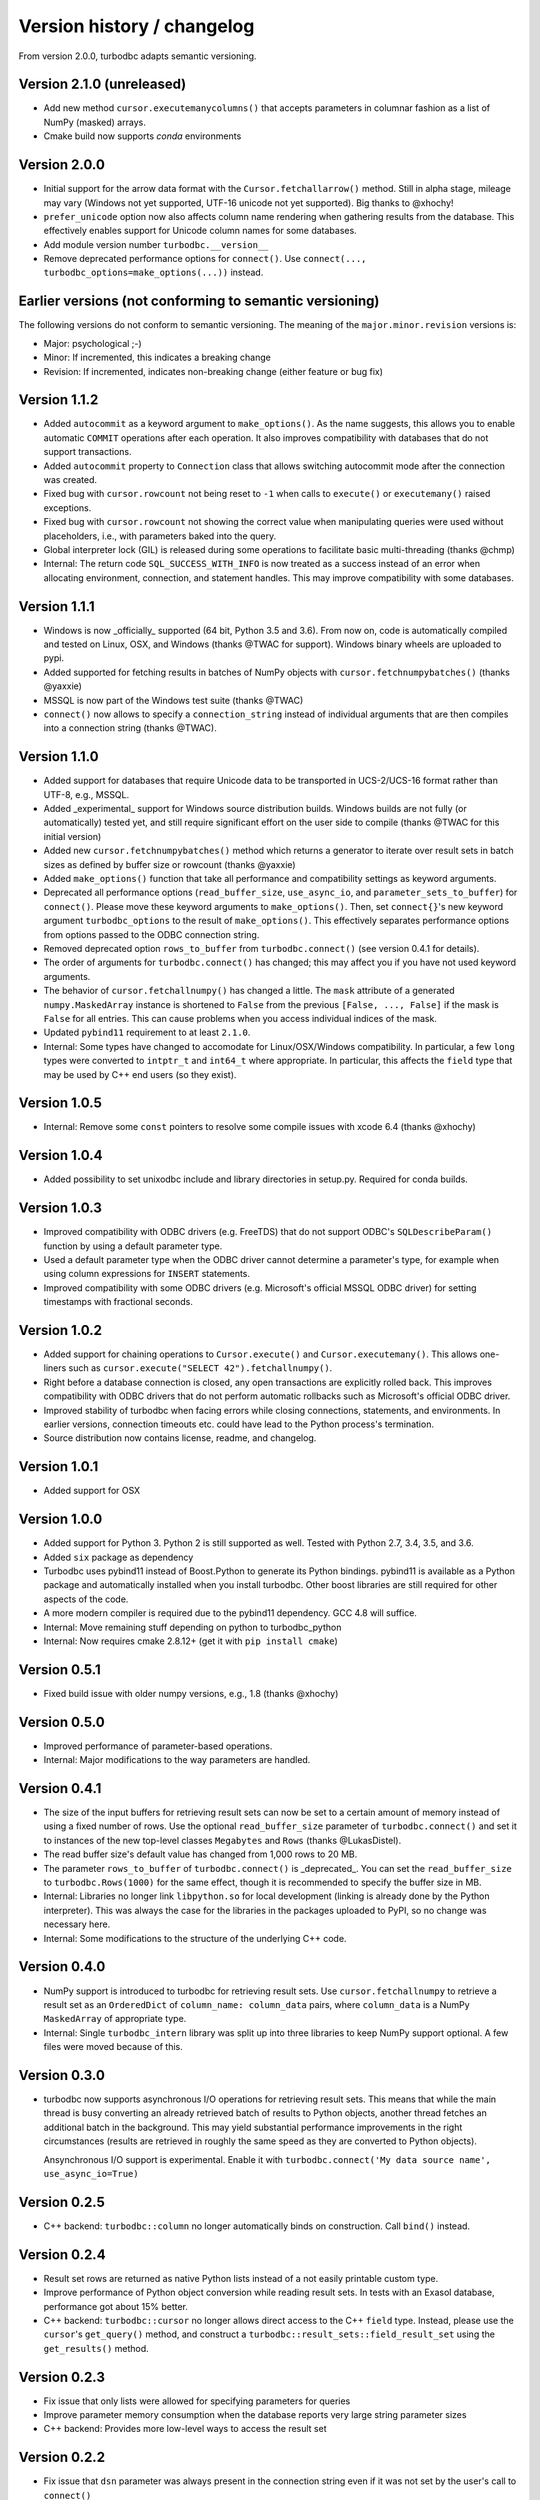 Version history / changelog
===========================

From version 2.0.0, turbodbc adapts semantic versioning.

Version 2.1.0 (unreleased)
--------------------------

*   Add new method ``cursor.executemanycolumns()`` that accepts parameters
    in columnar fashion as a list of NumPy (masked) arrays.
*   Cmake build now supports `conda` environments

Version 2.0.0
-------------

*   Initial support for the arrow data format with the ``Cursor.fetchallarrow()``
    method. Still in alpha stage, mileage may vary (Windows not yet supported,
    UTF-16 unicode not yet supported). Big thanks to @xhochy!
*   ``prefer_unicode`` option now also affects column name rendering
    when gathering results from the database. This effectively enables
    support for Unicode column names for some databases.
*   Add module version number ``turbodbc.__version__``
*   Remove deprecated performance options for ``connect()``. Use
    ``connect(..., turbodbc_options=make_options(...))`` instead.

Earlier versions (not conforming to semantic versioning)
--------------------------------------------------------

The following versions do not conform to semantic versioning. The
meaning of the ``major.minor.revision`` versions is:

*   Major: psychological ;-)
*   Minor: If incremented, this indicates a breaking change
*   Revision: If incremented, indicates non-breaking change (either feature or bug fix)

Version 1.1.2
-------------

*   Added ``autocommit`` as a keyword argument to ``make_options()``. As the
    name suggests, this allows you to enable automatic ``COMMIT`` operations
    after each operation. It also improves compatibility with databases
    that do not support transactions.
*   Added ``autocommit`` property to ``Connection`` class that allows switching
    autocommit mode after the connection was created.
*   Fixed bug with ``cursor.rowcount`` not being reset to ``-1`` when calls to
    ``execute()`` or ``executemany()`` raised exceptions.
*   Fixed bug with ``cursor.rowcount`` not showing the correct value when
    manipulating queries were used without placeholders, i.e., with
    parameters baked into the query.
*   Global interpreter lock (GIL) is released during some operations to
    facilitate basic multi-threading (thanks @chmp)
*   Internal: The return code ``SQL_SUCCESS_WITH_INFO`` is now treated as
    a success instead of an error when allocating environment, connection,
    and statement handles. This may improve compatibility with some databases.

Version 1.1.1
-------------

*   Windows is now _officially_ supported (64 bit, Python 3.5 and 3.6). From now on,
    code is automatically compiled and tested on Linux, OSX, and Windows
    (thanks @TWAC for support). Windows binary wheels are uploaded to pypi.
*   Added supported for fetching results in batches of NumPy objects with
    ``cursor.fetchnumpybatches()`` (thanks @yaxxie)
*   MSSQL is now part of the Windows test suite (thanks @TWAC)
*   ``connect()`` now allows to specify a ``connection_string`` instead of
    individual arguments that are then compiles into a connection string (thanks @TWAC).

Version 1.1.0
-------------

*   Added support for databases that require Unicode data to be transported
    in UCS-2/UCS-16 format rather than UTF-8, e.g., MSSQL.
*   Added _experimental_ support for Windows source distribution builds.
    Windows builds are not fully (or automatically) tested yet, and still require
    significant effort on the user side to compile (thanks @TWAC for this initial version)
*   Added new ``cursor.fetchnumpybatches()`` method which returns a generator to
    iterate over result sets in batch sizes as defined by buffer size or rowcount
    (thanks @yaxxie)
*   Added ``make_options()`` function that take all performance and compatibility
    settings as keyword arguments.
*   Deprecated all performance options (``read_buffer_size``, ``use_async_io``, and
    ``parameter_sets_to_buffer``) for ``connect()``. Please move these keyword arguments
    to ``make_options()``. Then, set ``connect{}``'s new keyword argument ``turbodbc_options``
    to the result of ``make_options()``. This effectively separates performance options
    from options passed to the ODBC connection string.
*   Removed deprecated option ``rows_to_buffer`` from ``turbodbc.connect()``
    (see version 0.4.1 for details).
*   The order of arguments for ``turbodbc.connect()`` has changed; this may affect
    you if you have not used keyword arguments.
*   The behavior of ``cursor.fetchallnumpy()`` has changed a little. The
    ``mask`` attribute of a generated ``numpy.MaskedArray`` instance is
    shortened to ``False`` from the previous ``[False, ..., False]`` if the
    mask is ``False`` for all entries. This can cause problems when you
    access individual indices of the mask.
*   Updated ``pybind11`` requirement to at least ``2.1.0``.
*   Internal: Some types have changed to accomodate for Linux/OSX/Windows compatibility.
    In particular, a few ``long`` types were converted to ``intptr_t`` and ``int64_t``
    where appropriate. In particular, this affects the ``field`` type that may be used
    by C++ end users (so they exist).


Version 1.0.5
-------------

*   Internal: Remove some ``const`` pointers to resolve some compile issues with
    xcode 6.4 (thanks @xhochy)

Version 1.0.4
-------------

*   Added possibility to set unixodbc include and library directories in
    setup.py. Required for conda builds.

Version 1.0.3
-------------

*   Improved compatibility with ODBC drivers (e.g. FreeTDS) that do not
    support ODBC's ``SQLDescribeParam()`` function by using a default
    parameter type.
*   Used a default parameter type when the ODBC driver cannot determine
    a parameter's type, for example when using column expressions for
    ``INSERT`` statements.
*   Improved compatibility with some ODBC drivers (e.g. Microsoft's official
    MSSQL ODBC driver) for setting timestamps with fractional seconds.

Version 1.0.2
-------------

*   Added support for chaining operations to ``Cursor.execute()`` and
    ``Cursor.executemany()``. This allows one-liners such as
    ``cursor.execute("SELECT 42").fetchallnumpy()``.
*   Right before a database connection is closed, any open transactions
    are explicitly rolled back. This improves compatibility with ODBC drivers
    that do not perform automatic rollbacks such as Microsoft's official
    ODBC driver.
*   Improved stability of turbodbc when facing errors while closing connections,
    statements, and environments. In earlier versions, connection timeouts etc.
    could have lead to the Python process's termination.
*   Source distribution now contains license, readme, and changelog.

Version 1.0.1
-------------

*   Added support for OSX

Version 1.0.0
-------------

*   Added support for Python 3. Python 2 is still supported as well.
    Tested with Python 2.7, 3.4, 3.5, and 3.6.
*   Added ``six`` package as dependency
*   Turbodbc uses pybind11 instead of Boost.Python to generate its Python
    bindings. pybind11 is available as a Python package and automatically
    installed when you install turbodbc.
    Other boost libraries are still required for other aspects of the code.
*   A more modern compiler is required due to the pybind11 dependency.
    GCC 4.8 will suffice.
*   Internal: Move remaining stuff depending on python to turbodbc_python
*   Internal: Now requires cmake 2.8.12+ (get it with ``pip install cmake``)

Version 0.5.1
-------------

*   Fixed build issue with older numpy versions, e.g., 1.8 (thanks @xhochy)

Version 0.5.0
-------------

*   Improved performance of parameter-based operations.
*   Internal: Major modifications to the way parameters are handled.

Version 0.4.1
-------------

*   The size of the input buffers for retrieving result sets can now be set
    to a certain amount of memory instead of using a fixed number of rows.
    Use the optional ``read_buffer_size`` parameter of ``turbodbc.connect()`` and
    set it to instances of the new top-level classes ``Megabytes`` and ``Rows``
    (thanks @LukasDistel).
*   The read buffer size's default value has changed from 1,000 rows to
    20 MB.
*   The parameter ``rows_to_buffer`` of ``turbodbc.connect()`` is _deprecated_.
    You can set the ``read_buffer_size`` to ``turbodbc.Rows(1000)`` for the same
    effect, though it is recommended to specify the buffer size in MB.
*   Internal: Libraries no longer link ``libpython.so`` for local development
    (linking is already done by the Python interpreter). This was always
    the case for the libraries in the packages uploaded to PyPI, so no
    change was necessary here.
*   Internal: Some modifications to the structure of the underlying
    C++ code.

Version 0.4.0
-------------

*   NumPy support is introduced to turbodbc for retrieving result sets.
    Use ``cursor.fetchallnumpy`` to retrieve a result set as an ``OrderedDict``
    of ``column_name: column_data`` pairs, where ``column_data`` is a NumPy ``MaskedArray``
    of appropriate type.
*   Internal: Single ``turbodbc_intern`` library was split up into three libraries
    to keep NumPy support optional. A few files were moved because of this.

Version 0.3.0
-------------

*   turbodbc now supports asynchronous I/O operations for retrieving result sets.
    This means that while the main thread is busy converting an already retrieved
    batch of results to Python objects, another thread fetches an additional
    batch in the background. This may yield substantial performance improvements
    in the right circumstances (results are retrieved in roughly the same speed
    as they are converted to Python objects).

    Ansynchronous I/O support is experimental. Enable it with
    ``turbodbc.connect('My data source name', use_async_io=True)``

Version 0.2.5
-------------

*   C++ backend: ``turbodbc::column`` no longer automatically binds on
    construction. Call ``bind()`` instead.

Version 0.2.4
-------------

*   Result set rows are returned as native Python lists instead of a not easily
    printable custom type.
*   Improve performance of Python object conversion while reading result sets.
    In tests with an Exasol database, performance got about 15% better.
*   C++ backend: ``turbodbc::cursor`` no longer allows direct access to the C++
    ``field`` type. Instead, please use the ``cursor``'s ``get_query()`` method,
    and construct a ``turbodbc::result_sets::field_result_set`` using the
    ``get_results()`` method.

Version 0.2.3
-------------

*   Fix issue that only lists were allowed for specifying parameters for queries
*   Improve parameter memory consumption when the database reports very large
    string parameter sizes
*   C++ backend: Provides more low-level ways to access the result set

Version 0.2.2
-------------

*   Fix issue that ``dsn`` parameter was always present in the connection string
    even if it was not set by the user's call to ``connect()``
*   Internal: First version to run on Travis.
*   Internal: Use pytest instead of unittest for testing
*   Internal: Allow for integration tests to run in custom environment
*   Internal: Simplify integration test configuration


Version 0.2.1
-------------

*   Internal: Change C++ test framework to Google Test


Version 0.2.0
-------------

*   New parameter types supported: ``bool``, ``datetime.date``, ``datetime.datetime``
*   ``cursor.rowcount`` returns number of affected rows for manipulating queries
*   ``Connection`` supports ``rollback()``
*   Improved handling of string parameters


Version 0.1.0
-------------

Initial release
